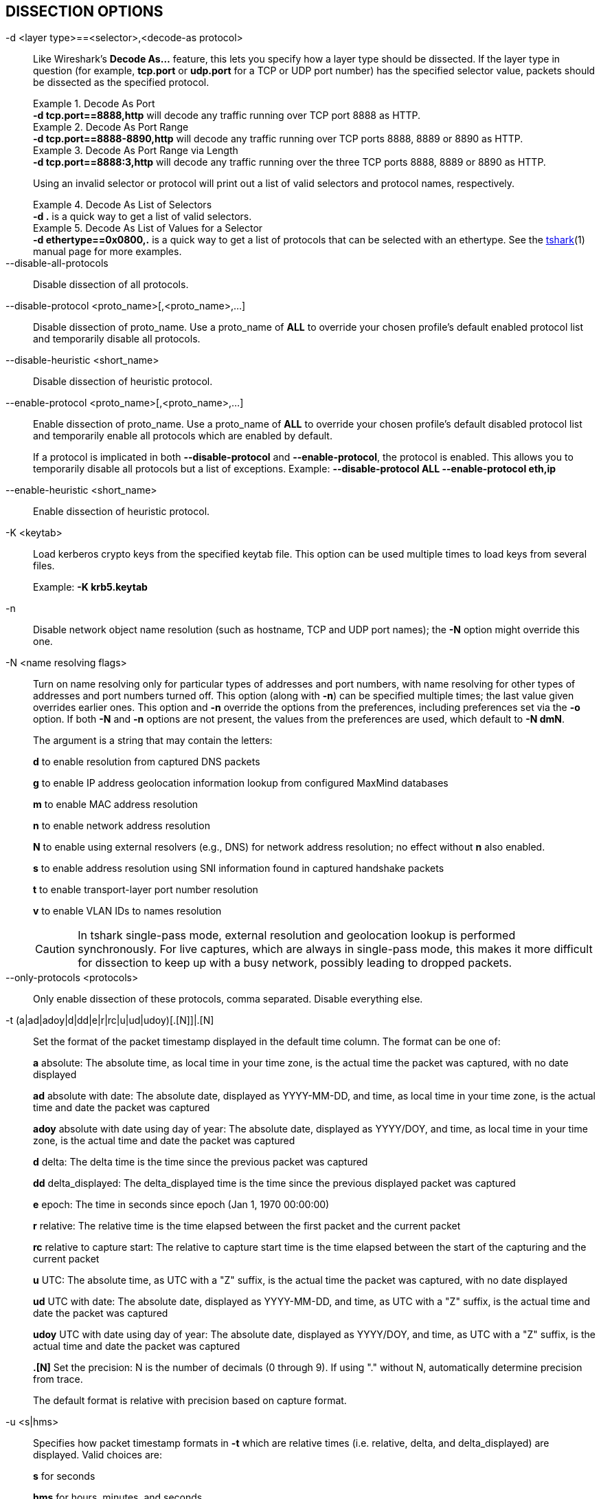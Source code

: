 == DISSECTION OPTIONS

// tag::decode_as[]
[#decode_as]
-d  <layer type>==<selector>,<decode-as protocol>::
+
--
Like Wireshark's *Decode As...* feature, this lets you specify how a
layer type should be dissected.  If the layer type in question (for example,
*tcp.port* or *udp.port* for a TCP or UDP port number) has the specified
selector value, packets should be dissected as the specified protocol.

.Decode As Port
[example]
*-d tcp.port==8888,http* will decode any traffic running over
TCP port 8888 as HTTP.

// tag::tshark[]
.Decode As Port Range
[example]
*-d tcp.port==8888-8890,http* will decode any traffic running
over TCP ports 8888, 8889 or 8890 as HTTP.

.Decode As Port Range via Length
[example]
*-d tcp.port==8888:3,http* will decode any traffic running over
the three TCP ports 8888, 8889 or 8890 as HTTP.

Using an invalid selector or protocol will print out a list of valid selectors
and protocol names, respectively.

.Decode As List of Selectors
[example]
*-d .* is a quick way to get a list of valid selectors.

.Decode As List of Values for a Selector
[example]
*-d ethertype==0x0800,.* is a quick way to get a list of protocols
that can be selected with an ethertype.
// end::tshark[]
// tag::not_tshark[]
See the xref:tshark.html#decode_as[tshark](1) manual page for more examples.
// end::not_tshark[]
--
// end::decode_as[]

--disable-all-protocols::
Disable dissection of all protocols.

--disable-protocol <proto_name>[,<proto_name>,...]::
Disable dissection of proto_name.
Use a proto_name of *ALL* to override
your chosen profile's default enabled protocol list and temporarily
disable all protocols.

--disable-heuristic <short_name>::
Disable dissection of heuristic protocol.

--enable-protocol <proto_name>[,<proto_name>,...]::
+
--
Enable dissection of proto_name.
Use a proto_name of *ALL* to override
your chosen profile's default disabled protocol list and temporarily
enable all protocols which are enabled by default.

If a protocol is implicated in both *--disable-protocol*
and *--enable-protocol*, the protocol is enabled. This allows you to
temporarily disable all protocols but a list of exceptions.
Example: *--disable-protocol ALL --enable-protocol eth,ip*
--

--enable-heuristic <short_name>::
Enable dissection of heuristic protocol.

-K  <keytab>::
+
--
Load kerberos crypto keys from the specified keytab file.
This option can be used multiple times to load keys from several files.

Example: *-K krb5.keytab*
--

-n::
Disable network object name resolution (such as hostname, TCP and UDP port
names); the *-N* option might override this one.

-N  <name resolving flags>::
+
--
Turn on name resolving only for particular types of addresses and port
numbers, with name resolving for other types of addresses and port
numbers turned off.  This option (along with *-n*) can be specified
multiple times; the last value given overrides earlier ones. This option
and *-n* override the options from the preferences, including preferences
set via the *-o* option. If both *-N* and *-n* options are not present,
the values from the preferences are used, which default to *-N dmN*.

The argument is a string that may contain the letters:

*d* to enable resolution from captured DNS packets

*g* to enable IP address geolocation information lookup from configured
MaxMind databases

*m* to enable MAC address resolution

*n* to enable network address resolution

*N* to enable using external resolvers (e.g., DNS) for network address
resolution; no effect without *n* also enabled.

*s* to enable address resolution using SNI information found in captured
handshake packets

*t* to enable transport-layer port number resolution

*v* to enable VLAN IDs to names resolution

// tag::tshark[]
[CAUTION]
In tshark single-pass mode, external resolution and geolocation lookup is
performed synchronously. For live captures, which are always in single-pass
mode, this makes it more difficult for dissection to keep up with a busy
network, possibly leading to dropped packets.
// end::tshark[]
--

--only-protocols <protocols>::
Only enable dissection of these protocols, comma separated. Disable everything else.

-t  (a|ad|adoy|d|dd|e|r|rc|u|ud|udoy)[.[N]]|.[N]::
+
--
Set the format of the packet timestamp displayed in the default time
column.  The format can be one of:

*a* absolute: The absolute time, as local time in your time zone,
is the actual time the packet was captured, with no date displayed

*ad* absolute with date: The absolute date, displayed as YYYY-MM-DD,
and time, as local time in your time zone, is the actual time and date
the packet was captured

*adoy* absolute with date using day of year: The absolute date,
displayed as YYYY/DOY, and time, as local time in your time zone,
is the actual time and date the packet was captured

*d* delta: The delta time is the time since the previous packet was
captured

*dd* delta_displayed: The delta_displayed time is the time since the
previous displayed packet was captured

*e* epoch: The time in seconds since epoch (Jan 1, 1970 00:00:00)

*r* relative: The relative time is the time elapsed between the first packet
and the current packet

*rc* relative to capture start: The relative to capture start time is the
time elapsed between the start of the capturing and the current packet

*u* UTC: The absolute time, as UTC with a "Z" suffix, is the actual time
the packet was captured, with no date displayed

*ud* UTC with date: The absolute date, displayed as YYYY-MM-DD,
and time, as UTC with a "Z" suffix, is the actual time and date the packet
was captured

*udoy* UTC with date using day of year: The absolute date, displayed
as YYYY/DOY, and time, as UTC with a "Z" suffix, is the actual time and date
the packet was captured

*.[N]* Set the precision: N is the number of decimals (0 through 9).
If using "." without N, automatically determine precision from trace.

The default format is relative with precision based on capture format.
--

-u <s|hms>::
+
--
Specifies how packet timestamp formats in *-t* which are relative times
(i.e.  relative, delta, and delta_displayed) are displayed.  Valid choices are:

*s* for seconds

*hms* for hours, minutes, and seconds

The default format is seconds.
--
